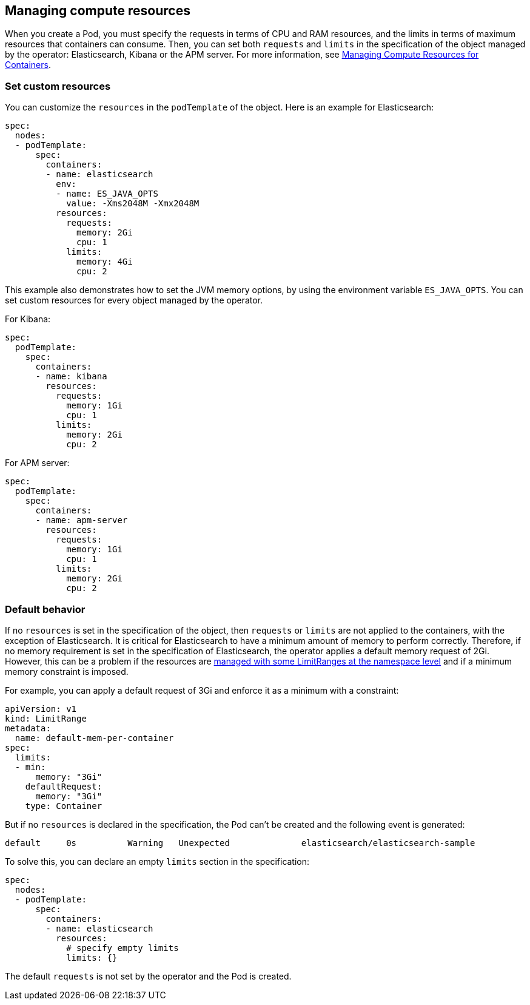 [id="{p}-managing-compute-resources"]
== Managing compute resources

When you create a Pod, you must specify the requests in terms of CPU and RAM resources, and the limits in terms of maximum resources that containers can consume. Then, you can set both `requests` and `limits` in the specification of the object managed by the operator: Elasticsearch, Kibana or the APM server. For more information, see https://kubernetes.io/docs/concepts/configuration/manage-compute-resources-container/[Managing Compute Resources for Containers].

[float]
[id="{p}-custom-resources"]
=== Set custom resources

You can customize the `resources` in the `podTemplate` of the object. Here is an example for Elasticsearch:

[source,yaml]
----
spec:
  nodes:
  - podTemplate:
      spec:
        containers:
        - name: elasticsearch
          env:
          - name: ES_JAVA_OPTS
            value: -Xms2048M -Xmx2048M
          resources:
            requests:
              memory: 2Gi
              cpu: 1
            limits:
              memory: 4Gi
              cpu: 2
----

This example also demonstrates how to set the JVM memory options, by using the environment variable `ES_JAVA_OPTS`.
You can set custom resources for every object managed by the operator. 

For Kibana:

[source,yaml]
----
spec:
  podTemplate:
    spec:
      containers:
      - name: kibana
        resources:
          requests:
            memory: 1Gi
            cpu: 1
          limits:
            memory: 2Gi
            cpu: 2
----

For APM server:

[source,yaml]
----
spec:
  podTemplate:
    spec:
      containers:
      - name: apm-server
        resources:
          requests:
            memory: 1Gi
            cpu: 1
          limits:
            memory: 2Gi
            cpu: 2
----

[float]
[id="{p}-default-behavior"]
=== Default behavior

If no `resources` is set in the specification of the object, then `requests` or `limits` are not applied to the containers, with the exception of Elasticsearch.
It is critical for Elasticsearch to have a minimum amount of memory to perform correctly. Therefore, if no memory requirement is set in the specification of Elasticsearch, the operator applies a default memory request of 2Gi. However, this can be a problem if the resources are https://kubernetes.io/docs/tasks/administer-cluster/manage-resources/memory-default-namespace/[managed with some LimitRanges at the namespace level] and if a minimum memory constraint is imposed.

For example, you can apply a default request of 3Gi and enforce it as a minimum with a constraint:

[source,yaml]
----
apiVersion: v1
kind: LimitRange
metadata:
  name: default-mem-per-container
spec:
  limits:
  - min:
      memory: "3Gi"
    defaultRequest:
      memory: "3Gi"
    type: Container
----

But if no `resources` is declared in the specification, the Pod can't be created and the following event is generated:

...................................
default     0s          Warning   Unexpected              elasticsearch/elasticsearch-sample                                            Cannot create pod elasticsearch-sample-es-ldbgj48c7r: pods "elasticsearch-sample-es-ldbgj48c7r" is forbidden: minimum memory usage per Container is 3Gi, but request is 2Gi
...................................

To solve this, you can declare an empty `limits` section in the specification:

[source,yaml]
----
spec:
  nodes:
  - podTemplate:
      spec:
        containers:
        - name: elasticsearch
          resources:
            # specify empty limits
            limits: {}
----

The default `requests` is not set by the operator and the Pod is created.